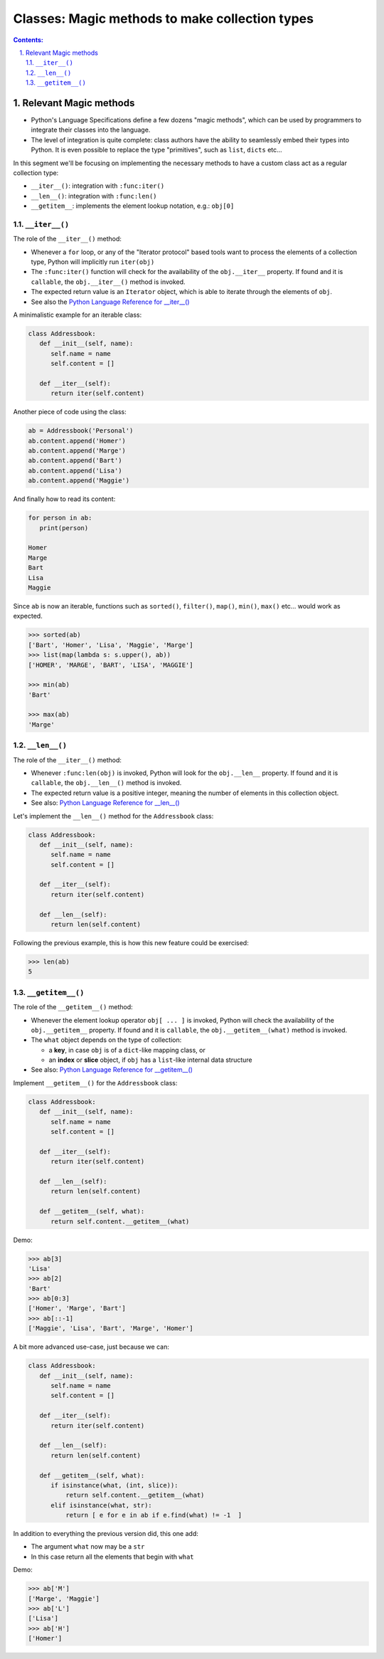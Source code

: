 ================================================================================
Classes: Magic methods to make collection types
================================================================================


.. sectnum::
   :start: 1
   :suffix: .
   :depth: 2

.. contents:: Contents:
   :depth: 2
   :backlinks: entry
   :local:

.. Fancy RST roles, needs rst2html-fancy.css

.. role:: tst
   :class: test
.. role:: file(code)
.. role:: dir(code)
.. role:: key(code)
.. role:: cmd(code)
.. role:: url(code)

.. role:: var(code)
.. role:: type(code)
.. role:: func(code)
.. role:: class(code)
.. role:: mod(code)

.. role:: git(code)
.. role:: commit(code)
.. role:: tag(code)
.. role:: bug(code)

.. role:: app(code)
.. role:: user(code)
.. role:: dottedline(code)
.. role:: verticalspace(code)


.. Abbreviations
.. =============

.. |ANSWER| replace:: **Answer/Solution:**

.. |GIT| replace:: :app:`Git`
.. |PYTHON| replace:: :app:`Python`


.. |DOTTEDLINE| replace:: :dottedline:`✎`


Relevant Magic methods
================================================================================

- Python's Language Specifications define a few dozens  "magic methods", which
  can be used by programmers to integrate their classes into the language.

- The level of integration is quite complete: class authors have the ability
  to seamlessly embed their types into Python. It is even possible to replace
  the type "primitives", such as ``list``, ``dicts`` etc...

In this segment we'll be focusing on implementing the necessary methods to
have a custom class act as a regular collection type:

- ``__iter__()``: integration with ``:func:iter()``
- ``__len__()``: integration with ``:func:len()``
- ``__getitem__``: implements the element lookup notation, e.g.: ``obj[0]``


``__iter__()``
--------------------------------------------------------------------------------

The role of the ``__iter__()`` method:

- Whenever a ``for`` loop, or any of the "Iterator protocol" based tools want
  to process the elements of a collection type, Python will implicitly run
  ``iter(obj)``

- The ``:func:iter()`` function will check for the availability of the
  ``obj.__iter__`` property. If found and it is ``callable``,  the
  ``obj.__iter__()`` method is invoked.

- The expected return value is an ``Iterator`` object, which is able to
  iterate through the elements of ``obj``.

- See also the `Python Language Reference for __iter__()
  <https://docs.python.org/3/reference/datamodel.html#object.__iter__>`_

A minimalistic example for an iterable class:

.. code:: python
   :class: python-code

   class Addressbook:
      def __init__(self, name):
         self.name = name
         self.content = []

      def __iter__(self):
         return iter(self.content)

Another piece of code using the class:

.. code:: python
   :class: python-code

   ab = Addressbook('Personal')
   ab.content.append('Homer')
   ab.content.append('Marge')
   ab.content.append('Bart')
   ab.content.append('Lisa')
   ab.content.append('Maggie')

And finally how to read its content:

.. code:: python
   :class: pycon

   for person in ab:
      print(person)

   Homer
   Marge
   Bart
   Lisa
   Maggie



Since ``ab`` is now an iterable, functions such as ``sorted()``, ``filter()``,
``map()``, ``min()``, ``max()`` etc... would work as expected.


.. code:: python
   :class: pycon

   >>> sorted(ab)
   ['Bart', 'Homer', 'Lisa', 'Maggie', 'Marge']
   >>> list(map(lambda s: s.upper(), ab))
   ['HOMER', 'MARGE', 'BART', 'LISA', 'MAGGIE']

   >>> min(ab)
   'Bart'

   >>> max(ab)
   'Marge'



``__len__()``
--------------------------------------------------------------------------------

The role of the ``__iter__()`` method:

- Whenever ``:func:len(obj)`` is invoked, Python will look for the
  ``obj.__len__`` property. If found and it is ``callable``,  the
  ``obj.__len__()`` method is invoked.

- The expected return value is a positive integer, meaning the number of
  elements in this collection object.

- See also: `Python Language Reference for __len__()
  <https://docs.python.org/3/reference/datamodel.html#object.__len__>`_

Let's implement the ``__len__()`` method for the ``Addressbook`` class:

.. code:: python
   :class: python-code

   class Addressbook:
      def __init__(self, name):
         self.name = name
         self.content = []

      def __iter__(self):
         return iter(self.content)

      def __len__(self):
         return len(self.content)


Following the previous example, this is how this new feature could be
exercised:

.. code:: python
   :class: pycon

   >>> len(ab)
   5


``__getitem__()``
--------------------------------------------------------------------------------

The role of the ``__getitem__()`` method:

- Whenever the element lookup operator ``obj[ ... ]`` is invoked, Python will
  check the availability of the ``obj.__getitem__`` property. If found and it
  is ``callable``,  the ``obj.__getitem__(what)`` method is invoked.

- The ``what`` object depends on the type of collection:

  - a **key**, in case ``obj`` is of a ``dict``-like mapping class, or
  - an **index** or **slice** object, if ``obj`` has a ``list``-like internal
    data structure

- See also: `Python Language Reference for __getitem__()
  <https://docs.python.org/3/reference/datamodel.html#object.__getitem__>`_


Implement ``__getitem__()`` for the ``Addressbook`` class:


.. code:: python
   :class: python-code

   class Addressbook:
      def __init__(self, name):
         self.name = name
         self.content = []

      def __iter__(self):
         return iter(self.content)

      def __len__(self):
         return len(self.content)

      def __getitem__(self, what):
         return self.content.__getitem__(what)

Demo:

.. code:: python
   :class: pycon

   >>> ab[3]
   'Lisa'
   >>> ab[2]
   'Bart'
   >>> ab[0:3]
   ['Homer', 'Marge', 'Bart']
   >>> ab[::-1]
   ['Maggie', 'Lisa', 'Bart', 'Marge', 'Homer']


A bit more advanced use-case, just because we can:

.. code:: python
   :class: pycon

   class Addressbook:
      def __init__(self, name):
         self.name = name
         self.content = []

      def __iter__(self):
         return iter(self.content)

      def __len__(self):
         return len(self.content)

      def __getitem__(self, what):
         if isinstance(what, (int, slice)):
             return self.content.__getitem__(what)
         elif isinstance(what, str):
             return [ e for e in ab if e.find(what) != -1  ]

In addition to everything the previous version did, this one add:

- The argument ``what`` now may be a ``str``
- In this case return all the elements that begin with ``what``


Demo:

.. code:: python
   :class: pycon

   >>> ab['M']
   ['Marge', 'Maggie']
   >>> ab['L']
   ['Lisa']
   >>> ab['H']
   ['Homer']





.. vim: filetype=rst textwidth=78 foldmethod=syntax foldcolumn=3 wrap
.. vim: linebreak ruler spell spelllang=en showbreak=… shiftwidth=3 tabstop=3
